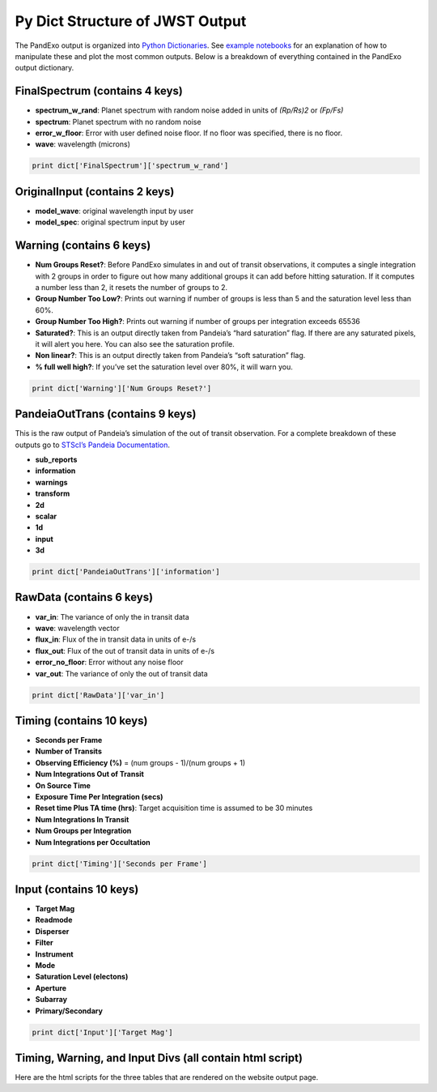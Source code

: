 Py Dict Structure of JWST Output
================================

The PandExo output is organized into `Python Dictionaries`_. See
`example notebooks`_ for an explanation of how to manipulate these and
plot the most common outputs. Below is a breakdown of everything
contained in the PandExo output dictionary. 

FinalSpectrum (contains 4 keys)
~~~~~~~~~~~~~~~~~~~~~~~~~~~~~~~

-  **spectrum\_w\_rand**: Planet spectrum with random noise added in
   units of *(Rp/Rs)2* or *(Fp/Fs)*
-  **spectrum**: Planet spectrum with no random noise
-  **error\_w\_floor**: Error with user defined noise floor. If no floor
   was specified, there is no floor.
-  **wave**: wavelength (microns)

.. code:: python 

    print dict['FinalSpectrum']['spectrum_w_rand'] 

OriginalInput (contains 2 keys)
~~~~~~~~~~~~~~~~~~~~~~~~~~~~~~~

-  **model\_wave**: original wavelength input by user
-  **model\_spec**: original spectrum input by user

.. code:: python 
    print dict['OriginalInput']['model_wave']

Warning (contains 6 keys)
~~~~~~~~~~~~~~~~~~~~~~~~~

-  **Num Groups Reset?**: Before PandExo simulates in and out of transit
   observations, it computes a single integration with 2 groups in order
   to figure out how many additional groups it can add before hitting
   saturation. If it computes a number less than 2, it resets the number
   of groups to 2.
-  **Group Number Too Low?**: Prints out warning if number of groups is
   less than 5 and the saturation level less than 60%.
-  **Group Number Too High?**: Prints out warning if number of groups
   per integration exceeds 65536
-  **Saturated?**: This is an output directly taken from Pandeia’s “hard
   saturation” flag. If there are any saturated pixels, it will alert
   you here. You can also see the saturation profile.
-  **Non linear?**: This is an output directly taken from Pandeia’s
   “soft saturation” flag.
-  **% full well high?**: If you’ve set the saturation level over 80%,
   it will warn you.

.. code:: python 

    print dict['Warning']['Num Groups Reset?']

PandeiaOutTrans (contains 9 keys)
~~~~~~~~~~~~~~~~~~~~~~~~~~~~~~~~~

This is the raw output of Pandeia’s simulation of the out of transit
observation. For a complete breakdown of these outputs go to `STScI’s
Pandeia Documentation`_. 

- **sub\_reports** 
- **information** 
- **warnings** 
- **transform** 
- **2d** 
- **scalar** 
- **1d** 
- **input**
- **3d**

.. code:: python 

    print dict['PandeiaOutTrans']['information']

RawData (contains 6 keys)
~~~~~~~~~~~~~~~~~~~~~~~~~

-  **var\_in**: The variance of only the in transit data
-  **wave**: wavelength vector
-  **flux\_in**: Flux of the in transit data in units of e-/s
-  **flux\_out**: Flux of the out of transit data in units of e-/s
-  **error\_no\_floor**: Error without any noise floor
-  **var\_out**: The variance of only the out of transit data

.. code:: python
    
    print dict['RawData']['var_in']    

Timing (contains 10 keys)
~~~~~~~~~~~~~~~~~~~~~~~~~

-  **Seconds per Frame**
-  **Number of Transits**
-  **Observing Efficiency (%)** = (num groups - 1)/(num groups + 1)
-  **Num Integrations Out of Transit**
-  **On Source Time**
-  **Exposure Time Per Integration (secs)**
-  **Reset time Plus TA time (hrs)**: Target acquisition time is assumed
   to be 30 minutes
-  **Num Integrations In Transit**
-  **Num Groups per Integration**
-  **Num Integrations per Occultation**

.. code:: python 
  
    print dict['Timing']['Seconds per Frame']

Input (contains 10 keys)
~~~~~~~~~~~~~~~~~~~~~~~~

-  **Target Mag**
-  **Readmode**
-  **Disperser**
-  **Filter**
-  **Instrument**
-  **Mode**
-  **Saturation Level (electons)**
-  **Aperture**
-  **Subarray**
-  **Primary/Secondary**

.. code:: python
 
    print dict['Input']['Target Mag']

Timing, Warning, and Input Divs (all contain html script)
~~~~~~~~~~~~~~~~~~~~~~~~~~~~~~~~~~~~~~~~~~~~~~~~~~~~~~~~~

Here are the html scripts for the three tables that are rendered on the
website output page.

.. _Python Dictionaries: http://www.tutorialspoint.com/python/python_dictionary.htm
.. _example notebooks: https://github.com/natashabatalha/PandExo/wiki/Notebooks
.. _STScI’s Pandeia Documentation: https://jwst.etc.stsci.edu
